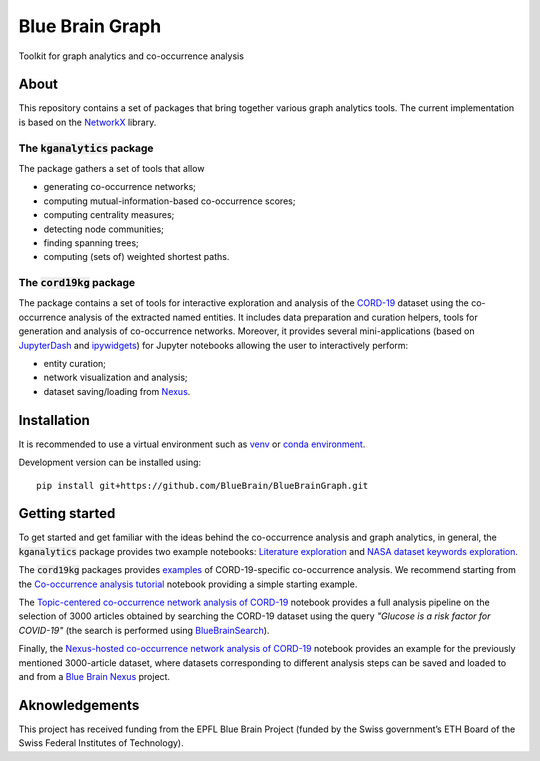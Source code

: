 ****************
Blue Brain Graph
****************

Toolkit for graph analytics and co-occurrence analysis

About
#########################

This repository contains a set of packages that bring together various graph analytics tools. The current implementation is based on the `NetworkX <https://networkx.org/>`_ library.

The :code:`kganalytics` package
*******************************

The package gathers a set of tools that allow

- generating co-occurrence networks;
- computing mutual-information-based co-occurrence scores;
- computing centrality measures;
- detecting node communities;
- finding spanning trees;
- computing (sets of) weighted shortest paths.


The :code:`cord19kg` package
****************************

The package contains a set of tools for interactive exploration and analysis of the `CORD-19 <https://www.kaggle.com/allen-institute-for-ai/CORD-19-research-challenge>`_ dataset using the co-occurrence analysis of the extracted named entities. It includes data preparation and curation helpers, tools for generation and analysis of co-occurrence networks. Moreover, it provides several mini-applications (based on `JupyterDash <https://github.com/plotly/jupyter-dash>`_ and `ipywidgets <https://ipywidgets.readthedocs.io/en/stable/>`_) for Jupyter notebooks allowing the user to interactively perform:

- entity curation;
- network visualization and analysis;
- dataset saving/loading from `Nexus <https://bluebrainnexus.io/>`_.

Installation
############

It is recommended to use a virtual environment such as `venv <https://docs.python.org/3.6/library/venv.html>`_  or `conda environment <https://docs.conda.io/projects/conda/en/latest/user-guide/tasks/manage-environments.html>`_.

Development version can be installed using:

::

  pip install git+https://github.com/BlueBrain/BlueBrainGraph.git

Getting started
###############

To get started and get familiar with the ideas behind the co-occurrence analysis and graph analytics, in general, the :code:`kganalytics` package provides two example notebooks: `Literature exploration <https://github.com/BlueBrain/BlueBrainGraph/blob/refactoring/kganalytics/notebooks/Literature%20exploration.ipynb>`_ and `NASA dataset keywords exploration <https://github.com/BlueBrain/BlueBrainGraph/blob/refactoring/kganalytics/notebooks/NASA%20dataset%20keywords.ipynb>`_.

The :code:`cord19kg` packages provides `examples <https://github.com/BlueBrain/BlueBrainGraph/tree/refactoring/cord19kg/examples>`_ of CORD-19-specific co-occurrence analysis. We recommend starting from the `Co-occurrence analysis tutorial <https://github.com/BlueBrain/BlueBrainGraph/blob/refactoring/cord19kg/examples/notebooks/Co-occurrence%20analysis%20tutorial.ipynb>`_ notebook providing a simple starting example.

The `Topic-centered co-occurrence network analysis of CORD-19 <https://github.com/BlueBrain/BlueBrainGraph/blob/refactoring/cord19kg/examples/notebooks/Glucose%20is%20a%20risk%20facor%20for%20COVID-19%20(3000%20papers).ipynb>`_ notebook provides a full analysis pipeline on the selection of 3000 articles obtained by searching the CORD-19 dataset using the query *"Glucose is a risk factor for COVID-19"* (the search is performed using `BlueBrainSearch <https://github.com/BlueBrain/BlueBrainSearch>`_).

Finally, the `Nexus-hosted co-occurrence network analysis of CORD-19 <https://github.com/BlueBrain/BlueBrainGraph/blob/refactoring/cord19kg/examples/notebooks/Nexus-hosted%20topic-centered%20analysis%20(3000%20papers).ipynb>`_ notebook provides an example for the previously mentioned 3000-article dataset, where datasets corresponding to different analysis steps can be saved and loaded to and from a `Blue Brain Nexus <https://bluebrainnexus.io/>`_ project.

Aknowledgements
###############

This project has received funding from the EPFL Blue Brain Project (funded by the Swiss government’s ETH Board of the Swiss Federal Institutes of Technology).
